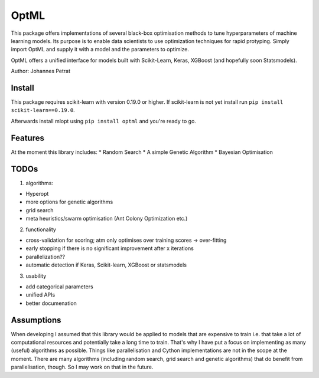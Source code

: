 OptML
=====

This package offers implementations of several black-box optimisation
methods to tune hyperparameters of machine learning models. Its purpose
is to enable data scientists to use optimization techniques for rapid
protyping. Simply import OptML and supply it with a model and the
parameters to optimize.

OptML offers a unified interface for models built with Scikit-Learn,
Keras, XGBoost (and hopefully soon Statsmodels).

Author: Johannes Petrat

Install
-------

This package requires scikit-learn with version 0.19.0 or higher. If
scikit-learn is not yet install run
``pip install scikit-learn==0.19.0``.

Afterwards install mlopt using ``pip install optml`` and you're ready to
go.

Features
--------

At the moment this library includes: \* Random Search \* A simple
Genetic Algorithm \* Bayesian Optimisation

TODOs
-----

1. algorithms:

-  Hyperopt
-  more options for genetic algorithms
-  grid search
-  meta heuristics/swarm optimisation (Ant Colony Optimization etc.)

2. functionality

-  cross-validation for scoring; atm only optimises over training scores
   -> over-fitting
-  early stopping if there is no significant improvement after x
   iterations
-  parallelization??
-  automatic detection if Keras, Scikit-learn, XGBoost or statsmodels

3. usability

-  add categorical parameters
-  unified APIs
-  better documenation

Assumptions
-----------

When developing I assumed that this library would be applied to models
that are expensive to train i.e. that take a lot of computational
resources and potentially take a long time to train. That's why I have
put a focus on implementing as many (useful) algorithms as possible.
Things like parallelisation and Cython implementations are not in the
scope at the moment. There are many algorithms (including random search,
grid search and genetic algorithms) that do benefit from
parallelisation, though. So I may work on that in the future.
